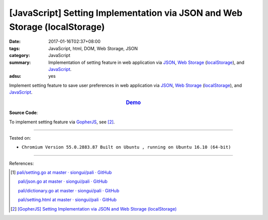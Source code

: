 [JavaScript] Setting Implementation via JSON and Web Storage (localStorage)
###########################################################################

:date: 2017-01-16T02:37+08:00
:tags: JavaScript, html, DOM, Web Storage, JSON
:category: JavaScript
:summary: Implementation of setting feature in web application via JSON_,
          `Web Storage`_ (localStorage_), and JavaScript_.
:adsu: yes


Implement setting feature to save user preferences in web application via JSON_,
`Web Storage`_ (localStorage_), and JavaScript_.

.. rubric:: `Demo <{filename}/code/javascript/localStorage-setting/index.html>`_
     :class: align-center

**Source Code**:

.. show_github_file:: siongui userpages content/code/javascript/localStorage-setting/index.html

.. show_github_file:: siongui userpages content/code/javascript/localStorage-setting/app.js

To implement setting feature via GopherJS_, see [2]_.

----

Tested on:

- ``Chromium Version 55.0.2883.87 Built on Ubuntu , running on Ubuntu 16.10 (64-bit)``

----

References:

.. [1] `pali/setting.go at master · siongui/pali · GitHub <https://github.com/siongui/pali/blob/master/go/gopherjs/setting.go>`_

       `pali/json.go at master · siongui/pali · GitHub <https://github.com/siongui/pali/blob/master/go/gopherjs/json.go>`_

       `pali/dictionary.go at master · siongui/pali · GitHub <https://github.com/siongui/pali/blob/master/go/lib/dictionary.go>`_

       `pali/setting.html at master · siongui/pali · GitHub <https://github.com/siongui/pali/blob/master/go/theme/template/includes/setting.html>`_

.. [2] `[GopherJS] Setting Implementation via JSON and Web Storage (localStorage) <{filename}../01/gopherjs-implement-setting-via-json-and-localStorage%en.rst>`_

.. _JavaScript: https://www.google.com/search?q=JavaScript
.. _GopherJS: http://www.gopherjs.org/
.. _localStorage: https://www.google.com/search?q=localStorage
.. _Web Storage: https://www.google.com/search?q=Web+Storage+HTML5
.. _JSON: https://www.google.com/search?q=JSON
